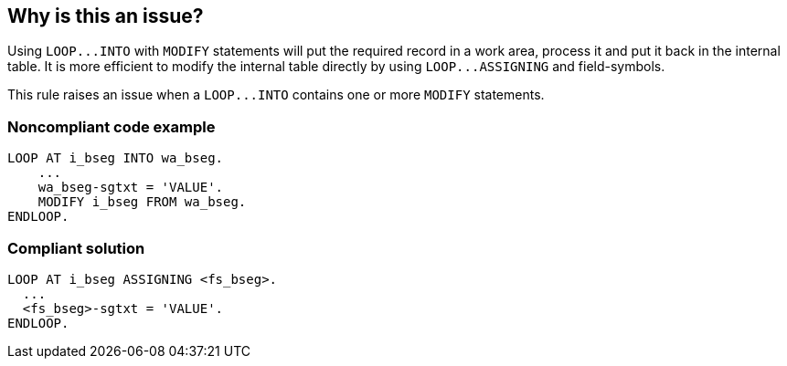 == Why is this an issue?

Using ``++LOOP...INTO++``  with ``++MODIFY++`` statements will put the required record in a work area, process it and put it back in the internal table. It is more efficient to modify the internal table directly by using ``++LOOP...ASSIGNING++`` and field-symbols.


This rule raises an issue when a ``++LOOP...INTO++`` contains one or more ``++MODIFY++`` statements.


=== Noncompliant code example

[source,abap]
----
LOOP AT i_bseg INTO wa_bseg.
    ...
    wa_bseg-sgtxt = 'VALUE'.
    MODIFY i_bseg FROM wa_bseg.
ENDLOOP.
----


=== Compliant solution

[source,abap]
----
LOOP AT i_bseg ASSIGNING <fs_bseg>.
  ...
  <fs_bseg>-sgtxt = 'VALUE'.
ENDLOOP.
----

ifdef::env-github,rspecator-view[]

'''
== Implementation Specification
(visible only on this page)

=== Message

Replace this "LOOP INTO" and "MODIFY" with "LOOP ASSIGNING" and field-symbols.


=== Highlighting

Primary: the whole LOOP...INTO statement, but not the body of the loop.

Secondary:

* Every "MODIFY" statement
* message: replace this "MODIFY" with a field-symbol


endif::env-github,rspecator-view[]
